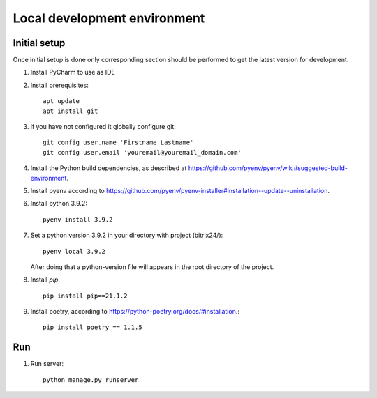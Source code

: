 Local development environment
================================


Initial setup
+++++++++++++

Once initial setup is done only corresponding section should be performed
to get the latest version for development.

#. Install PyCharm to use as IDE
#. Install prerequisites::

    apt update
    apt install git

#. if you have not configured it globally configure git::

    git config user.name 'Firstname Lastname'
    git config user.email 'youremail@youremail_domain.com'

#. Install the Python build dependencies, as described at `<https://github.com/pyenv/pyenv/wiki#suggested-build-environment>`_.
#. Install pyenv according to `<https://github.com/pyenv/pyenv-installer#installation--update--uninstallation>`_.
#. Install python 3.9.2::

    pyenv install 3.9.2

#. Set a python version 3.9.2 in your directory with project (bitrix24/)::

    pyenv local 3.9.2


   After doing that a python-version file will appears in the root directory of the project.

8. Install `pip`. ::

    pip install pip==21.1.2

#. Install poetry, according to `<https://python-poetry.org/docs/#installation>`_.::

    pip install poetry == 1.1.5

Run
++++

#. Run server::

    python manage.py runserver

